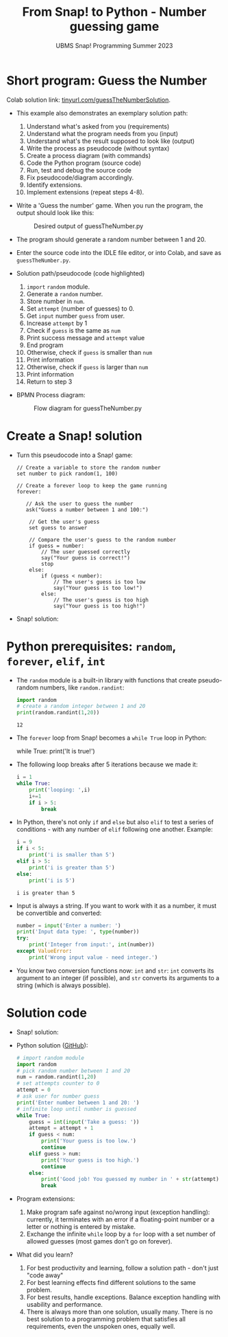 #+title: From Snap! to Python - Number guessing game
#+subtitle: UBMS Snap! Programming Summer 2023
#+startup: overview hideblocks indent inlineimages
#+property: header-args:python :results output :noweb yes :exports both
#+options: toc:nil num:nil ^:nil
* Short program: Guess the Number

Colab solution link: [[https://tinyurl.com/guessTheNumberSolution][tinyurl.com/guessTheNumberSolution]].

- This example also demonstrates an exemplary solution path:
  1. Understand what's asked from you (requirements)
  2. Understand what the program needs from you (input)
  3. Understand what's the result supposed to look like (output)
  4. Write the process as pseudocode (without syntax)
  5. Create a process diagram (with commands)
  6. Code the Python program (source code)
  7. Run, test and debug the source code
  8. Fix pseudocode/diagram accordingly.
  9. Identify extensions.
  10. Implement extensions (repeat steps 4-8).

- Write a 'Guess the number' game. When you run the program, the
  output should look like this:
  #+attr_html: :width 300px
  #+caption: Desired output of guessTheNumber.py
  [[../img/py_guessTheNumber_output.png]]

- The program should generate a random number between 1 and 20.

- Enter the source code into the IDLE file editor, or into Colab, and
  save as ~guessTheNumber.py~.

- Solution path/pseudocode (code highlighted)
  1) ~import~ ~random~ module.
  2) Generate a ~random~ number.
  3) Store number in ~num~.
  4) Set ~attempt~ (number of guesses) to 0.
  5) Get ~input~ number ~guess~ from user.
  6) Increase ~attempt~ by 1
  7) Check if ~guess~ is the same as ~num~
  8) Print success message and ~attempt~ value
  9) End program
  10) Otherwise, check if ~guess~ is smaller than ~num~
  11) Print information
  12) Otherwise, check if ~guess~ is larger than ~num~
  13) Print information
  14) Return to step 3

- BPMN Process diagram:
  #+attr_html: :width 700px
  #+caption: Flow diagram for guessTheNumber.py
  [[../img/py_guessTheNumber.png]]

* Create a Snap! solution

- Turn this pseudocode into a Snap! game:
  #+begin_example
  // Create a variable to store the random number
  set number to pick random(1, 100)

  // Create a forever loop to keep the game running
  forever:

     // Ask the user to guess the number
     ask("Guess a number between 1 and 100:")

      // Get the user's guess
      set guess to answer

      // Compare the user's guess to the random number
      if guess = number:
          // The user guessed correctly
          say("Your guess is correct!")
          stop
      else:
          if (guess < number):
              // The user's guess is too low
              say("Your guess is too low!")
          else:
              // The user's guess is too high
              say("Your guess is too high!")
  #+end_example

- Snap! solution:
  [[../img/guessTheNumber.png]]

* Python prerequisites: ~random~, ~forever~, ~elif~, ~int~

- The ~random~ module is a built-in library with functions that create
  pseudo-random numbers, like ~random.randint~:
  #+begin_src python
    import random
    # create a random integer between 1 and 20
    print(random.randint(1,20))
  #+end_src

  #+RESULTS:
  : 12

- The ~forever~ loop from Snap! becomes a ~while True~ loop in Python:
  #+begin_example python
    while True:
       print('It is true!')
  #+end_example

- The following loop breaks after 5 iterations because we made it:
  #+begin_src python
    i = 1
    while True:
        print('looping: ',i)
        i+=1
        if i > 5:
            break
  #+end_src

- In Python, there's not only ~if~ and ~else~ but also ~elif~ to test a
  series of conditions - with any number of ~elif~ following one
  another. Example:
  #+begin_src python
    i = 9
    if i < 5:
        print('i is smaller than 5')
    elif i > 5:
        print('i is greater than 5')
    else:
        print('i is 5')
  #+end_src

  #+RESULTS:
  : i is greater than 5

- Input is always a string. If you want to work with it as a number,
  it must be convertible and converted:
  #+begin_src python
    number = input('Enter a number: ')
    print('Input data type: ', type(number))
    try:
        print('Integer from input:', int(number))
    except ValueError:
        print('Wrong input value - need integer.')
  #+end_src

- You know two conversion functions now: ~int~ and ~str~: ~int~ converts its
  argument to an integer (if possible), and ~str~ converts its arguments
  to a string (which is always possible).

* Solution code

- Snap! solution:
  [[../img/guessTheNumber.png]]

- Python solution ([[https://github.com/birkenkrahe/py/blob/main/org/guessTheNumber.org][GitHub]]):
  #+begin_src python :tangle ./src/guessTheNumber.py
    # import random module
    import random
    # pick random number between 1 and 20
    num = random.randint(1,20)
    # set attempts counter to 0
    attempt = 0
    # ask user for number guess
    print('Enter number between 1 and 20: ')
    # infinite loop until number is guessed
    while True:
        guess = int(input('Take a guess: '))
        attempt = attempt + 1
        if guess < num:
            print('Your guess is too low.')
            continue
        elif guess > num:
            print('Your guess is too high.')
            continue
        else:
            print('Good job! You guessed my number in ' + str(attempt) + ' guesses!')
            break
  #+end_src

- Program extensions:
  1) Make program safe against no/wrong input (exception handling):
     currently, it terminates with an error if a floating-point number
     or a letter or nothing is entered by mistake.
  2) Exchange the infinite ~while~ loop by a ~for~ loop with a set number
     of allowed guesses (most games don't go on forever).

- What did you learn?
  1) For best productivity and learning, follow a solution path -
     don't just "code away"
  2) For best learning effects find different solutions to the same
     problem.
  3) For best results, handle exceptions. Balance exception handling
     with usability and performance.
  4) There is always more than one solution, usually many. There is no
     best solution to a programming problem that satisfies all
     requirements, even the unspoken ones, equally well.
